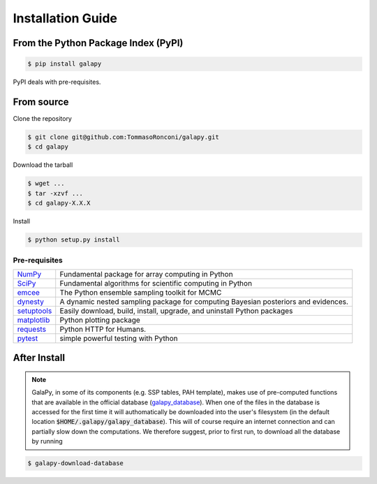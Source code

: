 Installation Guide
==================


From the Python Package Index (PyPI)
------------------------------------

.. code-block:: console

   $ pip install galapy

PyPI deals with pre-requisites.

From source
-----------

Clone the repository

.. code-block:: console

   $ git clone git@github.com:TommasoRonconi/galapy.git
   $ cd galapy

Download the tarball

.. code-block:: console

   $ wget ...
   $ tar -xzvf ...
   $ cd galapy-X.X.X

Install

.. code-block:: console

   $ python setup.py install

Pre-requisites
^^^^^^^^^^^^^^

+------------------------------------------------------+------------------------------------------------------------------------------------+
| `NumPy <https://pypi.org/project/numpy/>`_           | Fundamental package for array computing in Python                                  |
+------------------------------------------------------+------------------------------------------------------------------------------------+
| `SciPy <https://pypi.org/project/scipy/>`_           | Fundamental algorithms for scientific computing in Python                          |
+------------------------------------------------------+------------------------------------------------------------------------------------+
| `emcee <https://pypi.org/project/emcee/>`_           | The Python ensemble sampling toolkit for MCMC                                      |
+------------------------------------------------------+------------------------------------------------------------------------------------+
| `dynesty <https://pypi.org/project/dynesty/>`_       | A dynamic nested sampling package for computing Bayesian posteriors and evidences. |
+------------------------------------------------------+------------------------------------------------------------------------------------+
| `setuptools <https://pypi.org/project/setuptools/>`_ | Easily download, build, install, upgrade, and uninstall Python packages            |
+------------------------------------------------------+------------------------------------------------------------------------------------+
| `matplotlib <https://pypi.org/project/matplotlib/>`_ | Python plotting package                                                            |
+------------------------------------------------------+------------------------------------------------------------------------------------+
| `requests <https://pypi.org/project/requests/>`_     | Python HTTP for Humans.                                                            |
+------------------------------------------------------+------------------------------------------------------------------------------------+
| `pytest <https://pypi.org/project/pytest/>`_         | simple powerful testing with Python                                                |
+------------------------------------------------------+------------------------------------------------------------------------------------+

After Install
-------------
  
.. note::
   GalaPy, in some of its components (e.g. SSP tables, PAH template), makes use of pre-computed functions that are
   available in the official database (`galapy_database`_). When one of the files in the database is accessed for the
   first time it will authomatically be downloaded into the user's filesystem
   (in the default location :code:`$HOME/.galapy/galapy_database`).
   This will of course require an internet connection and can partially slow down the computations.
   We therefore suggest, prior to first run, to download all the database by running

.. code-block:: console

   $ galapy-download-database


.. _galapy_database: https://github.com/TommasoRonconi/galapy_database
